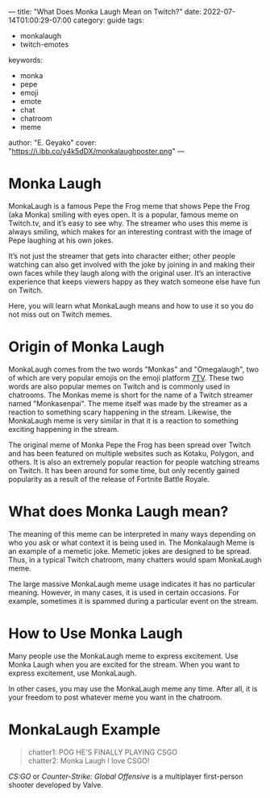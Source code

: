---
title: "What Does Monka Laugh Mean on Twitch?"
date: 2022-07-14T01:00:29-07:00
category: guide
tags:
- monkalaugh
- twitch-emotes
keywords:
- monka
- pepe
- emoji
- emote
- chat
- chatroom
- meme
author: "E. Geyako"
cover: "https://i.ibb.co/y4k5dDX/monkalaughposter.png"
---

* Monka Laugh

MonkaLaugh is a famous Pepe the Frog meme that shows Pepe the Frog (aka Monka)
smiling with eyes open. It is a popular, famous meme on Twitch.tv, and it’s easy
to see why. The streamer who uses this meme is always smiling, which makes for
an interesting contrast with the image of Pepe laughing at his own jokes.

It’s not just the streamer that gets into character either; other people
watching can also get involved with the joke by joining in and making their own
faces while they laugh along with the original user. It’s an interactive
experience that keeps viewers happy as they watch someone else have fun on
Twitch.

Here, you will learn what MonkaLaugh means and how to use it so you do not miss
out on Twitch memes.

* Origin of Monka Laugh

MonkaLaugh comes from the two words "Monkas" and "Omegalaugh", two of which are
very popular emojis on the emoji platform [[https://7tv.app][7TV]]. These two words are also popular
memes on Twitch and is commonly used in chatrooms. The Monkas meme is short for
the name of a Twitch streamer named "Monkasenpai". The meme itself was made by
the streamer as a reaction to something scary happening in the stream. Likewise,
the MonkaLaugh meme is very similar in that it is a reaction to something
exciting happening in the stream.

The original meme of Monka Pepe the Frog has been spread over Twitch and has
been featured on multiple websites such as Kotaku, Polygon, and others.  It is
also an extremely popular reaction for people watching streams on Twitch. It has
been around for some time, but only recently gained popularity as a result of
the release of Fortnite Battle Royale.

* What does Monka Laugh mean?

The meaning of this meme can be interpreted in many ways depending on who you
ask or what context it is being used in. The Monkalaugh Meme is an example of a
memetic joke. Memetic jokes are designed to be spread. Thus, in a typical Twitch
chatroom, many chatters would spam MonkaLaugh meme.

The large massive MonkaLaugh meme usage indicates it has no particular meaning.
However, in many cases, it is used in certain occasions. For example, sometimes
it is spammed during a particular event on the stream.

* How to Use Monka Laugh

Many people use the MonkaLaugh meme to express excitement. Use Monka Laugh when
you are excited for the stream. When you want to express excitement, use
MonkaLaugh.

In other cases, you may use the MonkaLaugh meme any time. After all, it is your
freedom to post whatever meme you want in the chatroom.

* MonkaLaugh Example

#+begin_quote
chatter1: POG HE'S FINALLY PLAYING CSGO \\
chatter2: Monka Laugh I love CSGO!
#+end_quote

/CS:GO/ or /Counter-Strike: Global Offensive/ is a multiplayer first-person
shooter developed by Valve.
